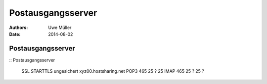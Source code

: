 ==================
Postausgangsserver
==================

:Authors: - Uwe Müller
:Date: 2014-08-02

Postausgangsserver
------------------




::        Postausgangsserver

        SSL   STARTTLS    ungesichert        xyz00.hostsharing.net  
        POP3    465        25 ?                 25                                
        IMAP    465        25 ?                 25 ?          


